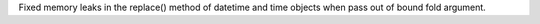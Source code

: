 Fixed memory leaks in the replace() method of datetime and time objects when
pass out of bound fold argument.
